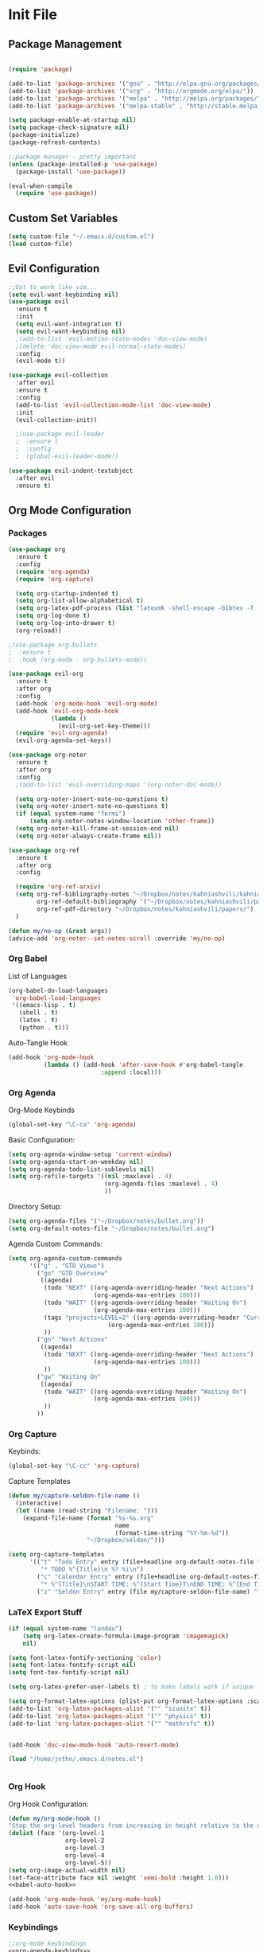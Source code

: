 #+property: header-args:emacs-lisp :tangle ~/.emacs.d/init.el
* Init File
** Package Management

#+begin_src emacs-lisp

  (require 'package)

  (add-to-list 'package-archives '("gnu" . "http://elpa.gnu.org/packages/"))
  (add-to-list 'package-archives '("org" . "http://orgmode.org/elpa/"))
  (add-to-list 'package-archives '("melpa" . "http://melpa.org/packages/"))
  (add-to-list 'package-archives '("melpa-stable" . "http://stable.melpa.org/packages/"))

  (setq package-enable-at-startup nil)
  (setq package-check-signature nil)
  (package-initialize)
  (package-refresh-contents)

  ;;package manager - pretty important
  (unless (package-installed-p 'use-package)
    (package-install 'use-package))

  (eval-when-compile
    (require 'use-package))

#+end_src

** Custom Set Variables
#+begin_src emacs-lisp
  (setq custom-file "~/.emacs.d/custom.el")
  (load custom-file)
#+end_src

** Evil Configuration

#+begin_src emacs-lisp
  ;;Got to work like vim...
  (setq evil-want-keybinding nil)
  (use-package evil
    :ensure t
    :init
    (setq evil-want-integration t)
    (setq evil-want-keybinding nil)
    ;(add-to-list 'evil-motion-state-modes 'doc-view-mode)
    ;(delete 'doc-view-mode evil-normal-state-modes)
    :config
    (evil-mode t))

  (use-package evil-collection
    :after evil
    :ensure t
    :config
    (add-to-list 'evil-collection-mode-list 'doc-view-mode)
    :init
    (evil-collection-init))

    ;(use-package evil-leader
    ;  :ensure t
    ;  :config
    ;  (global-evil-leader-mode))

  (use-package evil-indent-textobject
    :after evil
    :ensure t)

#+end_src

** Org Mode Configuration
***  Packages
#+begin_src emacs-lisp
  (use-package org
    :ensure t
    :config
    (require 'org-agenda)
    (require 'org-capture)

    (setq org-startup-indented t)
    (setq org-list-allow-alphabetical t)
    (setq org-latex-pdf-process (list "latexmk -shell-escape -bibtex -f -cd -pdf %f"))
    (setq org-log-done t)
    (setq org-log-into-drawer t)
    (org-reload))

  ;(use-package org-bullets
  ;  :ensure t
  ;  :hook (org-mode . org-bullets-mode))

  (use-package evil-org
    :ensure t
    :after org
    :config
    (add-hook 'org-mode-hook 'evil-org-mode)
    (add-hook 'evil-org-mode-hook
              (lambda ()
                (evil-org-set-key-theme)))
    (require 'evil-org-agenda)
    (evil-org-agenda-set-keys))

  (use-package org-noter
    :ensure t
    :after org
    :config
    ;(add-to-list 'evil-overriding-maps '(org-noter-doc-mode))

    (setq org-noter-insert-note-no-questions t)
    (setq org-noter-insert-note-no-questions t)
    (if (equal system-name "fermi")
        (setq org-noter-notes-window-location 'other-frame))
    (setq org-noter-kill-frame-at-session-end nil)
    (setq org-noter-always-create-frame nil))

  (use-package org-ref
    :ensure t
    :after org
    :config

    (require 'org-ref-arxiv)
    (setq org-ref-bibliography-notes "~/Dropbox/notes/kahniashvili/kahniashvili.org"
          org-ref-default-bibliography '("~/Dropbox/notes/kahniashvili/papers/ref.bib")
          org-ref-pdf-directory "~/Dropbox/notes/kahniashvili/papers/")
    )

  (defun my/no-op (&rest args))
  (advice-add 'org-noter--set-notes-scroll :override 'my/no-op)

#+end_src

*** Org Babel

List of Languages
#+begin_src emacs-lisp
  (org-babel-do-load-languages
   'org-babel-load-languages
   '((emacs-lisp . t)
     (shell . t)
     (latex . t)
     (python . t)))
#+end_src

Auto-Tangle Hook
#+begin_src emacs-lisp :noweb-ref babel-auto-hook :tangle no
    (add-hook 'org-mode-hook
              (lambda () (add-hook 'after-save-hook #'org-babel-tangle
                              :append :local)))

#+end_src

*** Org Agenda
Org-Mode Keybinds

#+begin_src emacs-lisp :noweb-ref org-agenda-keybinds :tangle no
  (global-set-key "\C-ca" 'org-agenda)
#+end_src

Basic Configuration:
#+begin_src emacs-lisp
  (setq org-agenda-window-setup 'current-window)
  (setq org-agenda-start-on-weekday nil)
  (setq org-agenda-todo-list-sublevels nil)
  (setq org-refile-targets '((nil :maxlevel . 4)
                             (org-agenda-files :maxlevel . 4)
                             ))
#+end_src

Directory Setup:
#+begin_src emacs-lisp
  (setq org-agenda-files '("~/Dropbox/notes/bullet.org"))
  (setq org-default-notes-file "~/Dropbox/notes/bullet.org")
#+end_src

Agenda Custom Commands:
#+begin_src emacs-lisp
  (setq org-agenda-custom-commands
        '(("g" . "GTD Views")
          ("go" "GTD Overview"
           ((agenda)
            (todo "NEXT" ((org-agenda-overriding-header "Next Actions")
                          (org-agenda-max-entries 100)))
            (todo "WAIT" ((org-agenda-overriding-header "Waiting On")
                          (org-agenda-max-entries 100)))
            (tags "projects+LEVEL=2" ((org-agenda-overriding-header "Current Projects")
                              (org-agenda-max-entries 100)))
            ))
          ("gn" "Next Actions"
           ((agenda)
            (todo "NEXT" ((org-agenda-overriding-header "Next Actions")
                          (org-agenda-max-entries 100)))
            ))
          ("gw" "Waiting On"
           ((agenda)
            (todo "WAIT" ((org-agenda-overriding-header "Waiting On")
                          (org-agenda-max-entries 100)))
            ))
          ))
#+end_src

*** Org Capture

Keybinds:
#+begin_src emacs-lisp :noweb-ref org-capture-keybinds :tangle no
  (global-set-key "\C-cc" 'org-capture)
#+end_src

Capture Templates
#+begin_src emacs-lisp
  (defun my/capture-seldon-file-name ()
    (interactive)
    (let ((name (read-string "Filename: ")))
      (expand-file-name (format "%s-%s.org"
                                name
                                (format-time-string "%Y-%m-%d"))
                        "~/Dropbox/seldon/")))

  (setq org-capture-templates
        '(("t" "Todo Entry" entry (file+headline org-default-notes-file "Unorganized")
           "* TODO %^{Title}\n %? %i\n")
          ("c" "Calendar Entry" entry (file+headline org-default-notes-file "Random Meetings")
           "* %^{Title}\nSTART TIME: %^{Start Time}T\nEND TIME: %^{End Time}U\nLocation: %^{Location}\n\n%?")
          ("z" "Seldon Entry" entry (file my/capture-seldon-file-name) "* %^{Title}\n#+STARTUP: showall\n#+STARTUP latexpreview\n#+STARTUP inlineimages")))
#+end_src

*** LaTeX Export Stuff
#+begin_src emacs-lisp
  (if (equal system-name "landau") 
      (setq org-latex-create-formula-image-program 'imagemagick)
      nil)

  (setq font-latex-fontify-sectioning 'color)
  (setq font-latex-fontify-script nil)
  (setq font-tex-fontify-script nil)

  (setq org-latex-prefer-user-labels t) ; to make labels work if unique
#+end_src

#+begin_src emacs-lisp
  (setq org-format-latex-options (plist-put org-format-latex-options :scale 1.5))
  (add-to-list 'org-latex-packages-alist '("" "siunitx" t))
  (add-to-list 'org-latex-packages-alist '("" "physics" t))
  (add-to-list 'org-latex-packages-alist '("" "mathrsfs" t))


  (add-hook 'doc-view-mode-hook 'auto-revert-mode)

  (load "/home/jnthn/.emacs.d/notes.el")


#+end_src 

*** Org Hook

Org Hook Configuration:
#+begin_src emacs-lisp :noweb yes
  (defun my/org-mode-hook ()
  "Stop the org-level headers from increasing in height relative to the other text."
  (dolist (face '(org-level-1
                  org-level-2
                  org-level-3
                  org-level-4
                  org-level-5))
  (setq org-image-actual-width nil)
  (set-face-attribute face nil :weight 'semi-bold :height 1.0)))
  <<babel-auto-hook>>

  (add-hook 'org-mode-hook 'my/org-mode-hook) 
  (add-hook 'auto-save-hook 'org-save-all-org-buffers)
#+end_src

*** Keybindings
#+begin_src emacs-lisp :noweb yes
  ;;org-mode keybindings
  <<org-agenda-keybinds>>
  <<org-capture-keybinds>>
  (global-set-key (kbd "C-c l") 'org-store-link)
  (global-set-key (kbd "C-c C-l") 'org-insert-link)
#+end_src

Windmove Collision Keybindings:
#+begin_src emacs-lisp :noweb-ref windmove-org-keybinds :tangle no
  ;;org-mode conflicts with windmove
  (add-hook 'org-shiftup-final-hook 'windmove-up)
  (add-hook 'org-shiftleft-final-hook 'windmove-left)
  (add-hook 'org-shiftdown-final-hook 'windmove-down)
  (add-hook 'org-shiftright-final-hook 'windmove-right)
#+end_src

** Deft Configuration

#+begin_src emacs-lisp
  (use-package deft
    :ensure t
    :config
    (setq deft-extensions '("txt" "org"))
    (setq deft-directory "~/Dropbox/seldon"))
#+end_src

** Windmove
#+begin_src emacs-lisp :noweb yes
  ;;Navigating splits easier
  (use-package windmove
    :ensure t
    :config
    (windmove-default-keybindings)
    (setq windmove-wrap-around nil))

  <<windmove-org-keybinds>>
#+end_src

** Smooth Scrolling Attempt

#+begin_src emacs-lisp
  (pixel-scroll-mode)
  (setq pixel-dead-time 0)
  (setq pixel-resolution-fine-flag t)
  (setq mouse-wheel-scroll-amount '(2))
  (setq mouse-wheel-progressive-speed nil)
#+end_src

** Themes/Appearance

Basic Visual stuff (get rid of all the toolbars and things)
#+begin_src emacs-lisp
  (menu-bar-mode -1)
  (toggle-scroll-bar -1)
  (tool-bar-mode -1)
#+end_src

#+begin_src emacs-lisp
  (use-package solarized-theme
    :ensure t
    :config
    (load-theme 'solarized-dark t))
  (set-face-attribute 'default t :font "Droid Sans Mono 14")
  (set-face-attribute 'default nil :font "Droid Sans Mono 14")

  (setq backup-directory-alist '(("" . "~/.emacs.d/backup")))

  (add-hook 'text-mode-hook (lambda () (visual-line-mode)))

  (setq tramp-default-method "ssh")

  (defun my/disable-scroll-bars (frame)
    (modify-frame-parameters frame
                             '((vertical-scroll-bars . nil)
                               (horizontal-scroll-bars . nil))))
  (add-hook 'after-make-frame-functions 'my/disable-scroll-bars)

  (add-to-list 'default-frame-alist '(font . "Droid Sans Mono 14"))
  (add-to-list 'default-frame-alist '(height . 30))
  (add-to-list 'default-frame-alist '(width . 80))
#+end_src

** AUCTeX

#+begin_src emacs-lisp
  (use-package auctex
    :defer t
    :ensure auctex 
    :config
    (setq LaTeX-item-indent 0)
    (setq-default TeX-master nil)
  )
#+end_src

** PDF-Tools

#+begin_src emacs-lisp
  (use-package pdf-tools
    :ensure t
    :after evil
    :config
    (evil-set-initial-state 'pdf-view-mode 'normal)
    (pdf-tools-install)
    (setq-default pdf-view-display-size 'fit-page))
#+end_src

** YASnippet

#+begin_src emacs-lisp
  (use-package yasnippet
    :ensure t
    :config
    (setq yas-triggers-in-field t)
    (yas-reload-all)
    (yas-recompile-all)
    (add-hook 'text-mode #'yas-minor-mode)
    (add-hook 'LaTeX-mode-hook 'yas-minor-mode)
    (add-hook 'org-mode-hook 'yas-minor-mode)
  )
#+end_src

